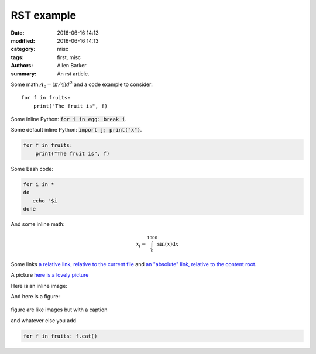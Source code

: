 RST example
###########

:date: 2016-06-16 14:13
:modified: 2016-06-16 14:13
:category: misc
:tags: first, misc
:authors: Allen Barker
:summary: An rst article.

.. :slug: Another-post

Some math :math:`A_\text{c} = (\pi/4) d^2` and a 
code example to consider::

   for f in fruits:
       print("The fruit is", f)

Some inline Python: :code:`for i in egg: break i`.

.. default-role:: code

Some default inline Python: `import j; print("x")`.

.. code-block:: python

   for f in fruits:
       print("The fruit is", f)

Some Bash code:

.. code-block:: bash

   for i in *
   do
      echo "$i
   done

And some inline math:

.. math::

   x_i = \int_0^{1000} \sin(x) \mathrm{d}x

Some links `a relative link, relative to the current file <{filename}./another_post.md>`_
and `an "absolute" link, relative to the content root <{filename}/another_post.md>`_.

A picture `here is a lovely picture <{filename}/images/oldguitar.jpg>`_

Here is an inline image:

.. image:: {filename}/images/oldguitar.jpg
    :width: 200px
    :align: center
    :alt: alternate text

And here is a figure:

.. figure:: {filename}/images/oldguitar.jpg
    :align: center
    :width: 100px
    :alt: alternate text
    :figclass: align-center

    figure are like images but with a caption

    and whatever else you add

    .. code-block:: python

       for f in fruits: f.eat()

